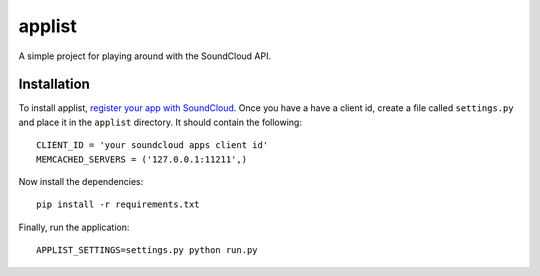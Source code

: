 =======
applist
=======

A simple project for playing around with the SoundCloud API.

Installation
------------

To install applist, `register your app with SoundCloud`_. Once you have a 
have a client id, create a file called ``settings.py`` and place it in the 
``applist`` directory. It should contain the following: ::

  CLIENT_ID = 'your soundcloud apps client id'
  MEMCACHED_SERVERS = ('127.0.0.1:11211',)

Now install the dependencies: ::

  pip install -r requirements.txt

Finally, run the application: ::

  APPLIST_SETTINGS=settings.py python run.py

.. _`register your app with SoundCloud`: http://soundcloud.com/you/apps/new
